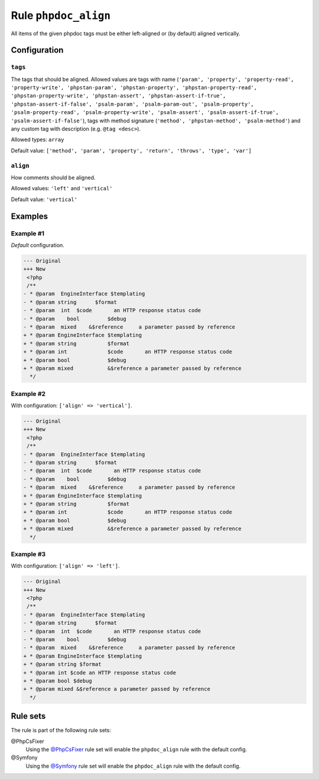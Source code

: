 =====================
Rule ``phpdoc_align``
=====================

All items of the given phpdoc tags must be either left-aligned or (by default)
aligned vertically.

Configuration
-------------

``tags``
~~~~~~~~

The tags that should be aligned. Allowed values are tags with name (``'param',
'property', 'property-read', 'property-write', 'phpstan-param',
'phpstan-property', 'phpstan-property-read', 'phpstan-property-write',
'phpstan-assert', 'phpstan-assert-if-true', 'phpstan-assert-if-false',
'psalm-param', 'psalm-param-out', 'psalm-property', 'psalm-property-read',
'psalm-property-write', 'psalm-assert', 'psalm-assert-if-true',
'psalm-assert-if-false'``), tags with method signature (``'method',
'phpstan-method', 'psalm-method'``) and any custom tag with description (e.g.
``@tag <desc>``).

Allowed types: ``array``

Default value: ``['method', 'param', 'property', 'return', 'throws', 'type', 'var']``

``align``
~~~~~~~~~

How comments should be aligned.

Allowed values: ``'left'`` and ``'vertical'``

Default value: ``'vertical'``

Examples
--------

Example #1
~~~~~~~~~~

*Default* configuration.

.. code-block:: diff

   --- Original
   +++ New
    <?php
    /**
   - * @param  EngineInterface $templating
   - * @param string      $format
   - * @param  int  $code       an HTTP response status code
   - * @param    bool         $debug
   - * @param  mixed    &$reference     a parameter passed by reference
   + * @param EngineInterface $templating
   + * @param string          $format
   + * @param int             $code       an HTTP response status code
   + * @param bool            $debug
   + * @param mixed           &$reference a parameter passed by reference
     */

Example #2
~~~~~~~~~~

With configuration: ``['align' => 'vertical']``.

.. code-block:: diff

   --- Original
   +++ New
    <?php
    /**
   - * @param  EngineInterface $templating
   - * @param string      $format
   - * @param  int  $code       an HTTP response status code
   - * @param    bool         $debug
   - * @param  mixed    &$reference     a parameter passed by reference
   + * @param EngineInterface $templating
   + * @param string          $format
   + * @param int             $code       an HTTP response status code
   + * @param bool            $debug
   + * @param mixed           &$reference a parameter passed by reference
     */

Example #3
~~~~~~~~~~

With configuration: ``['align' => 'left']``.

.. code-block:: diff

   --- Original
   +++ New
    <?php
    /**
   - * @param  EngineInterface $templating
   - * @param string      $format
   - * @param  int  $code       an HTTP response status code
   - * @param    bool         $debug
   - * @param  mixed    &$reference     a parameter passed by reference
   + * @param EngineInterface $templating
   + * @param string $format
   + * @param int $code an HTTP response status code
   + * @param bool $debug
   + * @param mixed &$reference a parameter passed by reference
     */

Rule sets
---------

The rule is part of the following rule sets:

@PhpCsFixer
  Using the `@PhpCsFixer <./../../ruleSets/PhpCsFixer.rst>`_ rule set will enable the ``phpdoc_align`` rule with the default config.

@Symfony
  Using the `@Symfony <./../../ruleSets/Symfony.rst>`_ rule set will enable the ``phpdoc_align`` rule with the default config.
